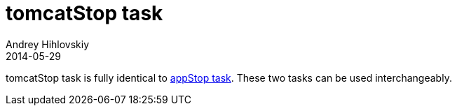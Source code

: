 = tomcatStop task
Andrey Hihlovskiy
2014-05-29
:sectanchors:
:jbake-type: page
:jbake-status: published

tomcatStop task is fully identical to link:appStop-task.html[appStop task]. These two tasks can be used interchangeably.

